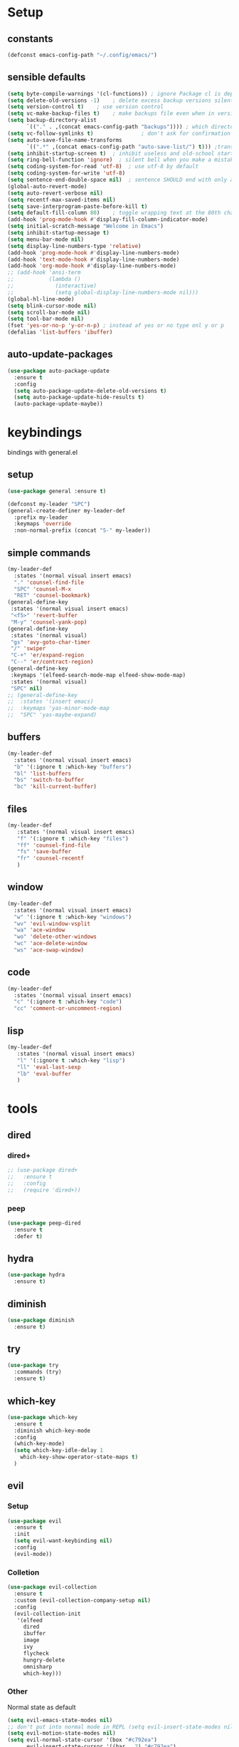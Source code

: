 #+STARTUP: overview
* Setup
** constants
 #+BEGIN_SRC emacs-lisp
   (defconst emacs-config-path "~/.config/emacs/")
 #+END_SRC
** sensible defaults
 #+BEGIN_SRC emacs-lisp
   (setq byte-compile-warnings '(cl-functions)) ; ignore Package cl is depcrecated warning
   (setq delete-old-versions -1)    ; delete excess backup versions silently
   (setq version-control t)    ; use version control
   (setq vc-make-backup-files t)    ; make backups file even when in version controlled dir
   (setq backup-directory-alist
         `(("." . ,(concat emacs-config-path "backups")))) ; which directory to put backups file
   (setq vc-follow-symlinks t)               ; don't ask for confirmation when opening symlinked file
   (setq auto-save-file-name-transforms
         `((".*" ,(concat emacs-config-path "auto-save-list/") t))) ;transform backups file name
   (setq inhibit-startup-screen t)  ; inhibit useless and old-school startup screen
   (setq ring-bell-function 'ignore)  ; silent bell when you make a mistake
   (setq coding-system-for-read 'utf-8)  ; use utf-8 by default
   (setq coding-system-for-write 'utf-8)
   (setq sentence-end-double-space nil)  ; sentence SHOULD end with only a point.
   (global-auto-revert-mode)
   (setq auto-revert-verbose nil)
   (setq recentf-max-saved-items nil)
   (setq save-interprogram-paste-before-kill t)
   (setq default-fill-column 80)    ; toggle wrapping text at the 80th character
   (add-hook 'prog-mode-hook #'display-fill-column-indicator-mode)
   (setq initial-scratch-message "Welcome in Emacs") 
   (setq inhibit-startup-message t)
   (setq menu-bar-mode nil)
   (setq display-line-numbers-type 'relative)
   (add-hook 'prog-mode-hook #'display-line-numbers-mode)
   (add-hook 'text-mode-hook #'display-line-numbers-mode)
   (add-hook 'org-mode-hook #'display-line-numbers-mode)
   ;; (add-hook 'ansi-term
   ;;           (lambda ()
   ;;             (interactive)
   ;;             (setq global-display-line-numbers-mode nil)))
   (global-hl-line-mode)
   (setq blink-cursor-mode nil)
   (setq scroll-bar-mode nil)
   (setq tool-bar-mode nil)
   (fset 'yes-or-no-p 'y-or-n-p) ; instead af yes or no type onl y or p
   (defalias 'list-buffers 'ibuffer)
 #+END_SRC
 
** auto-update-packages
#+BEGIN_SRC emacs-lisp
  (use-package auto-package-update
    :ensure t
    :config
    (setq auto-package-update-delete-old-versions t)
    (setq auto-package-update-hide-results t)
    (auto-package-update-maybe))
#+END_SRC

* keybindings
  bindings with general.el
** setup
#+BEGIN_SRC emacs-lisp
  (use-package general :ensure t)

  (defconst my-leader "SPC")
  (general-create-definer my-leader-def
    :prefix my-leader
    :keymaps 'override
    :non-normal-prefix (concat "S-" my-leader))
#+END_SRC

** simple commands
#+BEGIN_SRC emacs-lisp
  (my-leader-def
    :states '(normal visual insert emacs)
    "." 'counsel-find-file
    "SPC" 'counsel-M-x
    "RET" 'counsel-bookmark)
  (general-define-key
   :states '(normal visual insert emacs)
   "<f5>" 'revert-buffer
   "M-y" 'counsel-yank-pop)
  (general-define-key
   :states '(normal visual)
   "gs" 'avy-goto-char-timer
   "/" 'swiper
   "C-+" 'er/expand-region
   "C--" 'er/contract-region)
  (general-define-key
   :keymaps '(elfeed-search-mode-map elfeed-show-mode-map)
   :states '(normal visual)
   "SPC" nil)
  ;; (general-define-key
  ;;  :states '(insert emacs)
  ;;  :keymaps 'yas-minor-mode-map
  ;;  "SPC" 'yas-maybe-expand)
#+END_SRC

** buffers
#+BEGIN_SRC emacs-lisp
  (my-leader-def
    :states '(normal visual insert emacs)
    "b" '(:ignore t :which-key "buffers")
    "bl" 'list-buffers
    "bs" 'switch-to-buffer
    "bc" 'kill-current-buffer)
#+END_SRC

** files
#+BEGIN_SRC emacs-lisp
  (my-leader-def
     :states '(normal visual insert emacs)
     "f" '(:ignore t :which-key "files")
     "ff" 'counsel-find-file
     "fs" 'save-buffer
     "fr" 'counsel-recentf
     )
#+END_SRC

** window
#+BEGIN_SRC emacs-lisp
  (my-leader-def
    :states '(normal visual insert emacs)
    "w" '(:ignore t :which-key "windows")
    "wv" 'evil-window-vsplit
    "wa" 'ace-window
    "wo" 'delete-other-windows
    "wc" 'ace-delete-window
    "ws" 'ace-swap-window)
#+END_SRC

** code
#+BEGIN_SRC emacs-lisp
  (my-leader-def
    :states '(normal visual insert emacs)
    "c" '(:ignore t :which-key "code")
    "cc" 'comment-or-uncomment-region)
#+END_SRC

** lisp
#+BEGIN_SRC emacs-lisp
  (my-leader-def
     :states '(normal visual insert emacs)
     "l" '(:ignore t :which-key "lisp")
     "ll" 'eval-last-sexp
     "lb" 'eval-buffer
     )
#+END_SRC
 
* tools
** dired
*** dired+
#+BEGIN_SRC emacs-lisp
  ;; (use-package dired+
  ;;   :ensure t
  ;;   :config
  ;;   (require 'dired+))
#+END_SRC

*** peep
#+BEGIN_SRC emacs-lisp
  (use-package peep-dired
    :ensure t
    :defer t)
#+END_SRC

** hydra
 #+BEGIN_SRC emacs-lisp
   (use-package hydra
     :ensure t)
 #+END_SRC

** diminish
 #+BEGIN_SRC emacs-lisp
   (use-package diminish
     :ensure t)
 #+END_SRC

** try
 #+BEGIN_SRC emacs-lisp
   (use-package try
     :commands (try)
     :ensure t)
 #+END_SRC

** which-key
 #+BEGIN_SRC emacs-lisp
   (use-package which-key
     :ensure t
     :diminish which-key-mode 
     :config
     (which-key-mode)
     (setq which-key-idle-delay 1
	   which-key-show-operator-state-maps t)
     )
 #+END_SRC

** evil
*** Setup
 #+BEGIN_SRC emacs-lisp
   (use-package evil
     :ensure t
     :init
     (setq evil-want-keybinding nil)
     :config
     (evil-mode))
 #+END_SRC
*** Colletion 
#+BEGIN_SRC emacs-lisp
  (use-package evil-collection
    :ensure t
    :custom (evil-collection-company-setup nil)
    :config
    (evil-collection-init
     '(elfeed
       dired
       ibuffer
       image
       ivy
       flycheck
       hungry-delete
       omnisharp
       which-key)))
#+END_SRC

*** Other
    Normal state as default

 #+BEGIN_SRC emacs-lisp
   (setq evil-emacs-state-modes nil)
   ;; don't put into normal mode in REPL (setq evil-insert-state-modes nil)
   (setq evil-motion-state-modes nil)
   (setq evil-normal-state-cursor '(box "#c792ea")
         evil-insert-state-cursor '((bar . 2) "#c792ea")
         evil-visual-state-cursor '(box "yellow")
         evil-emacs-state-cursor '((bar . 4) "#6785c6")
         evil-replace-state-cursor '(hbar "orange"))
 #+END_SRC

** counsel/swiper/ivy
*** Counsel
 #+BEGIN_SRC emacs-lisp
   (use-package counsel
     :diminish (ivy-mode counsel-mode)
     :ensure t
     :config
     (ivy-mode)
     (counsel-mode)
     (setq ivy-height 20)
     (setq ivy-count-format "[%d/%d]")
     (setq ivy-use-virtual-buffers t)
     (setq enable-recursive-minibuffers t)
     (setq search-default-mode #'char-fold-to-regexp))
   (global-set-key (kbd "C-c C-r") 'ivy-resume)
   (global-set-key (kbd "<f6>") 'ivy-resume)
   (global-set-key (kbd "<f1> o") 'counsel-describe-symbol)
   (global-set-key (kbd "<f2> u") 'counsel-unicode-char)
   (global-set-key (kbd "C-c g") 'counsel-git)
   (global-set-key (kbd "C-c j") 'counsel-git-grep)
   (global-set-key (kbd "C-c k") 'counsel-ag)
   (global-set-key (kbd "C-x l") 'counsel-locate)
   (global-set-key (kbd "C-S-o") 'counsel-rhythmbox)
   (define-key minibuffer-local-map
     (kbd "C-r") 'counsel-minibuffer-history)
   (use-package swiper
     :ensure t)
 #+END_SRC

*** Prescient (recently used ivy)
 #+BEGIN_SRC emacs-lisp
   (use-package ivy-prescient
     :after counsel
     :ensure t
     :config
     (setq ivy-prescient-retain-classic-highlighting t)
     (prescient-persist-mode)
     (ivy-prescient-mode))
 #+END_SRC

*** ivy-rich
#+BEGIN_SRC emacs-lisp
  ;; (use-package ivy-rich
  ;;   :ensure t)
#+END_SRC

** IBuffer
#+BEGIN_SRC emacs-lisp
  (setq ibuffer-saved-filter-groups
        (quote (("default"
                 ("dired" (mode . dired-mode))
                 ("org" (name . "^.*org$"))

                 ("web" (or (mode . web-mode) (mode . js2-mode)))
                 ("shell" (or (mode . eshell-mode) (mode . shell-mode)))
                 ("mu4e" (name . "\*mu4e\*"))
                 ("programming" (or
                                 (mode . python-mode)
                                 (mode . c++-mode)
                                 (mode . clojure-mode)
                                 (mode . csharp-mode)
                                 (mode . haskell-mode)))
                 ("emacs" (or
                           (name . "^\\*scratch\\*$")
                           (name . "^\\*Messages\\*$")))))))

  (add-hook 'ibuffer-mode-hook
            (lambda ()
              (ibuffer-auto-mode)
              (ibuffer-switch-to-saved-filter-groups "default")))

  ;; don't show these
  ;(add-to-list 'ibuffer-never-show-predicates "zowie")
  ;; Don't show filter groups if there are no buffers in that group
  (setq ibuffer-show-empty-filter-groups nil)

  ;; Don't ask for confirmation to delete marked buffers
  (setq ibuffer-expert t)
#+END_SRC

** ace window
 #+BEGIN_SRC emacs-lisp
   (use-package ace-window
     :ensure t
     :commands (ace-window ace-delete-window ace-swap-window)
     :init
     (progn
       (global-set-key [remap other-window] 'ace-window)
       (custom-set-faces
	'(aw-leading-char-face
	  ((t (:inherit ace-jump-face-foreground :height 3.0)))))))
   (setq aw-keys '(?a ?o ?e ?u ?i ?d ?h ?t ?n ?s))
 #+END_SRC

** avy
 #+BEGIN_SRC emacs-lisp
   (use-package avy
     :commands avy-goto-char-timer
     :ensure t
     )
 #+END_SRC

** projectile
*** setup
#+BEGIN_SRC emacs-lisp
  (use-package projectile
    :ensure t
    :config
    (projectile-global-mode)
    (setq projectile-completion-system 'ivy))
#+END_SRC

*** counsel
#+BEGIN_SRC emacs-lisp
  (use-package counsel-projectile
    :ensure t
    :config
    (counsel-projectile-mode))
#+END_SRC

** dumb-jump
#+BEGIN_SRC emacs-lisp
  (use-package dumb-jump
    :ensure t
    :config
    (dumb-jump-mode)
    (setq dumb-jump-selector 'ivy))
#+END_SRC

** persp-mode
#+BEGIN_SRC emacs-lisp
  (use-package persp-mode
    :ensure t
    :config
    (persp-mode))
    ;; (setq persp-auto-resume-time -1))
#+END_SRC

** tabbar
 #+BEGIN_SRC emacs-lisp
 ;; (use-package tabbar
 ;;   :ensure t
 ;;   :config
 ;;   (tabbar-mode 1))
 #+END_SRC

** hungry-delete
#+BEGIN_SRC emacs-lisp
  (use-package hungry-delete
    :ensure t
    :diminish hungry-delete-mode
    :config
    (global-hungry-delete-mode))
#+END_SRC

** expand-region
#+BEGIN_SRC emacs-lisp
  (use-package expand-region
    :ensure t)
#+END_SRC

** rainbow-delimiter
#+BEGIN_SRC emacs-lisp
  (use-package rainbow-delimiters
    :ensure t
    :config
    (add-hook 'prog-mode-hook #'rainbow-delimiters-mode)
    (add-hook 'cider-repl-mode-hook #'rainbow-delimiters-mode))
#+END_SRC

** iedit
#+BEGIN_SRC emacs-lisp
  (use-package iedit
    :ensure t)
#+END_SRC

** beacon
#+BEGIN_SRC emacs-lisp
  (use-package beacon
    :ensure t
    :diminish beacon-mode
    :config
    (beacon-mode))
#+END_SRC

* languages
** Tools
*** flycheck
  #+begin_src emacs-lisp
    (use-package flycheck
      :ensure t
      :config
      (global-flycheck-mode))
    (use-package flycheck-pos-tip
      :ensure t
      :after flycheck)
  #+end_src

*** Completion
**** company
   #+BEGIN_SRC emacs-lisp
     (use-package company
       :ensure t
       :diminish company-mode
       :config
       (setq company-idle-delay 0.2)
       (setq company-minimum-prefix-length 1)
       (setq company-require-match nil)
       (add-to-list 'company-backends 'company-omnisharp)
       ;;(add-to-list 'company-backends #'company-tabnine)
       (add-hook 'after-init-hook 'global-company-mode))
   #+END_SRC

***** quickhelp 
   #+begin_src emacs-lisp
     (use-package company-quickhelp
       :ensure t
       :config 
       (company-quickhelp-mode))
   #+end_src

***** box
#+BEGIN_SRC emacs-lisp
  (use-package company-box
    :diminish company-box-mode
    :ensure t
    :hook (company-mode . company-box-mode))
#+END_SRC

***** statistics
#+BEGIN_SRC emacs-lisp
  (use-package company-statistics
    :ensure t
    :config
    (add-hook 'after-init-hook 'company-statistics-mode))
#+END_SRC

**** autocomplete
  #+begin_src emacs-lisp
    ;; (use-package auto-complete
    ;;   :ensure t
    ;;   :init
    ;;   (progn
    ;;     (ac-config-default)
    ;;     (global-auto-complete-mode))
  #+end_src
*** Yasnippets
**** setup
 #+begin_src emacs-lisp
   (use-package yasnippet
     :ensure t
     :config
     (yas-global-mode))
 #+end_src

**** snippets
 #+begin_src emacs-lisp
   (use-package yasnippet-snippets
     :ensure t)
 #+end_src

*** agressive-indent
#+BEGIN_SRC emacs-lisp
  (use-package aggressive-indent
    :ensure t
    :config
    (add-hook 'csharp-mode-hook #'aggressive-indent-mode)
    (add-hook 'python-mode-hook #'aggressive-indent-mode))
  ;; (add-to-list 'aggressive-indent-excluded-modes 'html-mode))
#+END_SRC

*** paredit
#+BEGIN_SRC emacs-lisp
  (use-package paredit
    :ensure t)
#+END_SRC

*** parinfer
 #+BEGIN_SRC emacs-lisp
   (use-package parinfer
     :ensure t
     :bind
     (("C-," . parinfer-toggle-mode))
     :init
     (progn
       (setq parinfer-extensions
	     '(defaults       ; should be included.
		pretty-parens  ; different paren styles for different modes.
		evil           ; If you use Evil.
		;;lispy          ; If you use Lispy. With this extension, you should install Lispy and do not enable lispy-mode directly.
		paredit        ; Introduce some paredit commands.
		smart-tab      ; C-b & C-f jump positions and smart shift with tab & S-tab.
		smart-yank))   ; Yank behavior depend on mode.
       (add-hook 'clojure-mode-hook #'parinfer-mode)
       (add-hook 'emacs-lisp-mode-hook #'parinfer-mode)
       (add-hook 'common-lisp-mode-hook #'parinfer-mode)
       (add-hook 'scheme-mode-hook #'parinfer-mode)
       (add-hook 'lisp-mode-hook #'parinfer-mode)))

 #+END_SRC
** C#
*** setup
#+BEGIN_SRC emacs-lisp
  (use-package omnisharp
    :ensure t
    :config
    (add-hook 'csharp-mode-hook 'omnisharp-mode)
    (add-hook 'csharp-mode-hook #'company-mode)
    (add-hook 'csharp-mode-hook #'flycheck-mode))
#+END_SRC

*** repl
#+BEGIN_SRC emacs-lisp
  (defun my-csharp-repl ()
      "Switch to the CSharpRepl buffer, creating it if necessary."
      (interactive)
      (if-let ((buf (get-buffer "*CSharpRepl*")))
	  (pop-to-buffer buf)
	(when-let ((b (make-comint "CSharpRepl" "csharp")))
	  (switch-to-buffer-other-window b))))
  ;; (define-key csharp-mode-map (kbd "C-c C-z") 'my-csharp-repl)
#+END_SRC

** Clojure
*** Cider
#+BEGIN_SRC emacs-lisp
  (use-package cider
    :ensure t
    :config
    (setq
     cider-repl-history-file ".cider-repl-history"  ;; not squiggly-related, but I like it
     nrepl-log-messages t)                          ;; not necessary, but useful for trouble-shooting
    (add-hook 'cider-repl-mode-hook #'paredit-mode))
#+END_SRC

*** flycheck
#+BEGIN_SRC emacs-lisp
  (use-package flycheck-clj-kondo
    :ensure t
    :config
    (eval-after-load 'flycheck
      '(setq flycheck-display-errors-function
             #'flycheck-pos-tip-error-messages)))
#+END_SRC

*** hydra
#+BEGIN_SRC emacs-lisp
  (use-package cider-hydra
    :ensure t
    :config
    (add-hook 'clojure-mode #'cider-hydra-mode))
#+END_SRC

** Python
#+begin_src emacs-lisp
  (use-package jedi
    :ensure t
    :init
    (add-hook 'python-mode-hook 'jedi:setup)
    (add-hook 'python-mode-hook 'jedi:ac-setup))
#+end_src

** Org
*** Setup
#+BEGIN_SRC emacs-lisp
  (custom-set-variables
   '(org-directory "~/Files/Org")
   '(org-startup-folded 'overview)
   '(org-startup-indented t))
  (setq org-file-apps
        (append
         '(("\\.pdf\\'" . "zathura %s"))
         org-file-apps))
  (setq org-agenda-files
        '("~/Files/Org/gcal.org"
          "~/Files/Org/i.org"))
#+END_SRC

*** Bullets
 #+BEGIN_SRC emacs-lisp
   (use-package org-bullets
     :ensure t
     :init
     (setq org-bullets-bullet-list
	   '("▶" "✚" "●" "◆" "◇"))
     :config
     (add-hook 'org-mode-hook #'org-bullets-mode))
 #+END_SRC

** Haskell
#+BEGIN_SRC emacs-lisp
  (use-package haskell-mode
    :ensure t)
#+END_SRC

** C++
#+BEGIN_SRC emacs-lisp
  (use-package ggtags
    :ensure t
    :config
    (add-hook 'c-mode-common-hook
              (lambda ()
                (when
                    (derived-mode-p 'c-mode 'c++-mode 'java-mode)
                  (ggtags-mode 1)))))

#+END_SRC

* UI
** all-the-icons
#+BEGIN_SRC emacs-lisp
  (use-package all-the-icons
    :ensure t)
#+END_SRC

** Themes
#+BEGIN_SRC emacs-lisp
  (use-package doom-themes
    :ensure t
    :config
    ;; Global settings (defaults)
    (setq doom-themes-enable-bold t    ; if nil, bold is universally disabled
	  doom-themes-enable-italic t) ; if nil, italics is universally disabled
    (load-theme 'doom-palenight t)

    ;; Enable flashing mode-line on errors
    (doom-themes-visual-bell-config)

    ;; Enable custom neotree theme (all-the-icons must be installed!)
    (doom-themes-neotree-config)
    ;; or for treemacs users
    (setq doom-themes-treemacs-theme "doom-colors") ; use the colorful treemacs theme
    (doom-themes-treemacs-config)

    ;; Corrects (and improves) org-mode's native fontification.
    (doom-themes-org-config))
#+END_SRC

** Modeline
*** doom-modeline
#+BEGIN_SRC emacs-lisp
  (use-package doom-modeline
    :ensure t
    :init (doom-modeline-mode)
    :config
    (setq doom-modeline-minor-modes t)
    (setq doom-modeline-buffer-encoding nil)
    (column-number-mode))
#+END_SRC

*** powerline
#+begin_src emacs-lisp
  ;; (use-package powerline
  ;;   :ensure t
  ;;   :config
  ;;   (powerline-default-theme))
#+end_src

** Font 
#+begin_src emacs-lisp
  (use-package fira-code-mode
    :ensure t
    :config
    (add-hook 'prog-mode-hook 'fira-code-mode))
    ;; (global-fira-code-mode))
#+end_src
   
** dashboard
#+BEGIN_SRC emacs-lisp
  ;; (use-package dashboard
  ;;   :ensure t
  ;;   :config
  ;;   (dashboard-setup-startup-hook)
  ;;   (setq initial-buffer-choice (lambda () (get-buffer "*dashboard*"))))
#+END_SRC

* Other
** elfeed
*** setup
    #+BEGIN_SRC emacs-lisp
      (use-package elfeed
        :ensure t)
      (setq elfeed-db-directory "~/Files/elfeedDB")
      ;; (defface important-elfeed-entry
      ;;   '((t :foreground "#f77"))
      ;;   "Marks an important Elfeed entry.")
      ;; (push '(important important-elfeed-entry)
      ;;       elfeed-search-face-alist)
    #+END_SRC

*** org
    #+BEGIN_SRC emacs-lisp
      (use-package elfeed-org
        :ensure t
        :config
        (elfeed-org)
        (setq rmh-elfeed-org-files (list "~/Files/Org/elfeed.org")))
    #+END_SRC

*** goodies
#+BEGIN_SRC emacs-lisp
  (use-package elfeed-goodies
    :ensure t
    :config
    (elfeed-goodies/setup))
#+END_SRC

